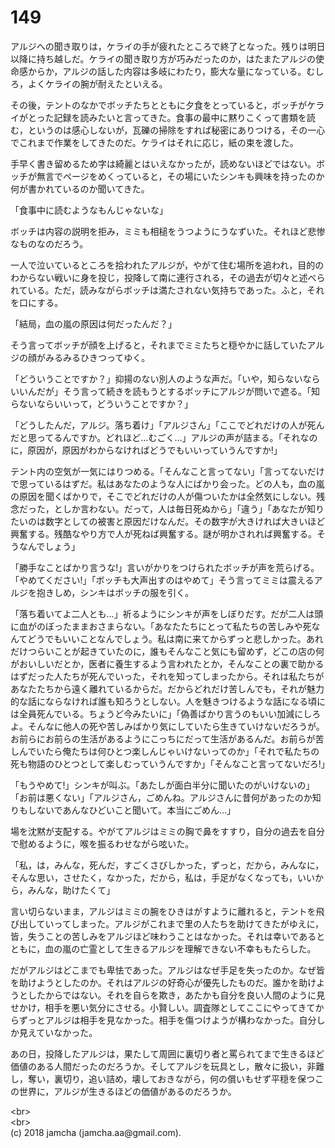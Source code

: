 #+OPTIONS: toc:nil
#+OPTIONS: \n:t

* 149

  アルジへの聞き取りは，ケライの手が疲れたところで終了となった。残りは明日以降に持ち越しだ。ケライの聞き取り方が巧みだったのか，はたまたアルジの使命感からか，アルジの話した内容は多岐にわたり，膨大な量になっている。むしろ，よくケライの腕が耐えたといえる。

  その後，テントのなかでボッチたちとともに夕食をとっていると，ボッチがケライがとった記録を読みたいと言ってきた。食事の最中に黙りこくって書類を読む，というのは感心しないが，瓦礫の掃除をすれば秘密にありつける，その一心でこれまで作業をしてきたのだ。ケライはそれに応じ，紙の束を渡した。

  手早く書き留めるため字は綺麗とはいえなかったが，読めないほどではない。ボッチが無言でページをめくっていると，その場にいたシンキも興味を持ったのか何が書かれているのか聞いてきた。

  「食事中に読むようなもんじゃないな」

  ボッチは内容の説明を拒み，ミミも相槌をうつようにうなずいた。それほど悲惨なものなのだろう。

  一人で泣いているところを拾われたアルジが，やがて住む場所を追われ，目的のわからない戦いに身を投じ，投降して南に連行される，その過去が切々と述べられている。ただ，読みながらボッチは満たされない気持ちであった。ふと，それを口にする。

  「結局，血の嵐の原因は何だったんだ？」

  そう言ってボッチが顔を上げると，それまでミミたちと穏やかに話していたアルジの顔がみるみるひきつってゆく。

  「どういうことですか？」抑揚のない別人のような声だ。「いや，知らないならいいんだが」そう言って続きを読もうとするボッチにアルジが問いで遮る。「知らないならいいって，どういうことですか？」

  「どうしたんだ，アルジ。落ち着け」「アルジさん」「ここでどれだけの人が死んだと思ってるんですか。どれほど…むごく…」アルジの声が詰まる。「それなのに，原因が，原因がわからなければどうでもいいっていうんですか!」

  テント内の空気が一気にはりつめる。「そんなこと言ってない」「言ってないだけで思っているはずだ。私はあなたのような人にばかり会った。どの人も，血の嵐の原因を聞くばかりで，そこでどれだけの人が傷ついたかは全然気にしない。残念だった，としか言わない。だって，人は毎日死ぬから」「違う」「あなたが知りたいのは数字としての被害と原因だけなんだ。その数字が大きければ大きいほど興奮する。残酷なやり方で人が死ねば興奮する。謎が明かされれば興奮する。そうなんでしょう」

  「勝手なことばかり言うな!」言いがかりをつけられたボッチが声を荒らげる。「やめてください!」「ボッチも大声出すのはやめて」そう言ってミミは震えるアルジを抱きしめ，シンキはボッチの服を引く。

  「落ち着いてよ二人とも…」祈るようにシンキが声をしぼりだす。だが二人は頭に血がのぼったままおさまらない。「あなたたちにとって私たちの苦しみや死なんてどうでもいいことなんでしょう。私は南に来てからずっと悲しかった。あれだけつらいことが起きていたのに，誰もそんなこと気にも留めず，どこの店の何がおいしいだとか，医者に養生するよう言われたとか，そんなことの裏で助かるはずだった人たちが死んでいった，それを知ってしまったから。それは私たちがあなたたちから遠く離れているからだ。だからどれだけ苦しんでも，それが魅力的な話にならなければ誰も知ろうとしない。人を魅きつけるような話になる頃には全員死んでいる。ちょうど今みたいに」「偽善ばかり言うのもいい加減にしろよ。そんなに他人の死や苦しみばかり気にしていたら生きていけないだろうが。お前らにお前らの生活があるようにこっちにだって生活があるんだ。お前らが苦しんでいたら俺たちは何ひとつ楽しんじゃいけないってのか」「それで私たちの死も物語のひとつとして楽しむっていうんですか」「そんなこと言ってないだろ!」

  「もうやめて!」シンキが叫ぶ。「あたしが面白半分に聞いたのがいけないの」「お前は悪くない」「アルジさん，ごめんね。アルジさんに昔何があったのか知りもしないであんなひどいこと聞いて。本当にごめん…」

  場を沈黙が支配する。やがてアルジはミミの胸で鼻をすすり，自分の過去を自分で慰めるように，喉を振るわせながら呟いた。

  「私，は，みんな，死んだ，すごくさびしかった，ずっと，だから，みんなに，そんな思い，させたく，なかった，だから，私は，手足がなくなっても，いいから，みんな，助けたくて」

  言い切らないまま，アルジはミミの腕をひきはがすように離れると，テントを飛び出していってしまった。アルジがこれまで里の人たちを助けてきたがゆえに，皆，失うことの苦しみをアルジほど味わうことはなかった。それは幸いであるとともに，血の嵐の亡霊として生きるアルジを理解できない不幸ももたらした。

  だがアルジはどこまでも卑怯であった。アルジはなぜ手足を失ったのか。なぜ皆を助けようとしたのか。それはアルジの好奇心が優先したものだ。誰かを助けようとしたからではない。それを自らを欺き，あたかも自分を良い人間のように見せかけ，相手を悪い気分にさせる。小賢しい。調査隊としてここにやってきてからずっとアルジは相手を見なかった。相手を傷つけようが構わなかった。自分しか見えていなかった。

  あの日，投降したアルジは，果たして周囲に裏切り者と罵られてまで生きるほど価値のある人間だったのだろうか。そしてアルジを玩具とし，散々に扱い，非難し，奪い，裏切り，追い詰め，壊しておきながら，何の償いもせず平穏を保つこの世界に，アルジが生きるほどの価値があるのだろうか。

  <br>
  <br>
  (c) 2018 jamcha (jamcha.aa@gmail.com).

  [[http://creativecommons.org/licenses/by-nc-sa/4.0/deed][file:http://i.creativecommons.org/l/by-nc-sa/4.0/88x31.png]]
